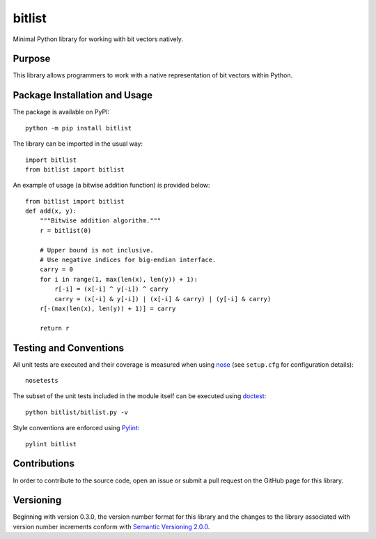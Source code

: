 =======
bitlist
=======

Minimal Python library for working with bit vectors natively.

|pypi| |travis| |coveralls|

.. |pypi| image:: https://badge.fury.io/py/bitlist.svg
   :target: https://badge.fury.io/py/bitlist
   :alt: PyPI version and link.

.. |travis| image:: https://travis-ci.com/lapets/bitlist.svg?branch=main
   :target: https://travis-ci.com/lapets/bitlist

.. |coveralls| image:: https://coveralls.io/repos/github/lapets/bitlist/badge.svg?branch=main
   :target: https://coveralls.io/github/lapets/bitlist?branch=main

Purpose
-------
This library allows programmers to work with a native representation of bit vectors within Python.

Package Installation and Usage
------------------------------
The package is available on PyPI::

    python -m pip install bitlist

The library can be imported in the usual way::

    import bitlist
    from bitlist import bitlist

An example of usage (a bitwise addition function) is provided below::

    from bitlist import bitlist
    def add(x, y):
        """Bitwise addition algorithm."""
        r = bitlist(0)

        # Upper bound is not inclusive.
        # Use negative indices for big-endian interface.
        carry = 0
        for i in range(1, max(len(x), len(y)) + 1):
            r[-i] = (x[-i] ^ y[-i]) ^ carry
            carry = (x[-i] & y[-i]) | (x[-i] & carry) | (y[-i] & carry)
        r[-(max(len(x), len(y)) + 1)] = carry

        return r

Testing and Conventions
-----------------------
All unit tests are executed and their coverage is measured when using `nose <https://nose.readthedocs.io/>`_ (see ``setup.cfg`` for configuration details)::

    nosetests

The subset of the unit tests included in the module itself can be executed using `doctest <https://docs.python.org/3/library/doctest.html>`_::

    python bitlist/bitlist.py -v

Style conventions are enforced using `Pylint <https://www.pylint.org/>`_::

    pylint bitlist

Contributions
-------------
In order to contribute to the source code, open an issue or submit a pull request on the GitHub page for this library.

Versioning
----------
Beginning with version 0.3.0, the version number format for this library and the changes to the library associated with version number increments conform with `Semantic Versioning 2.0.0 <https://semver.org/#semantic-versioning-200>`_.
